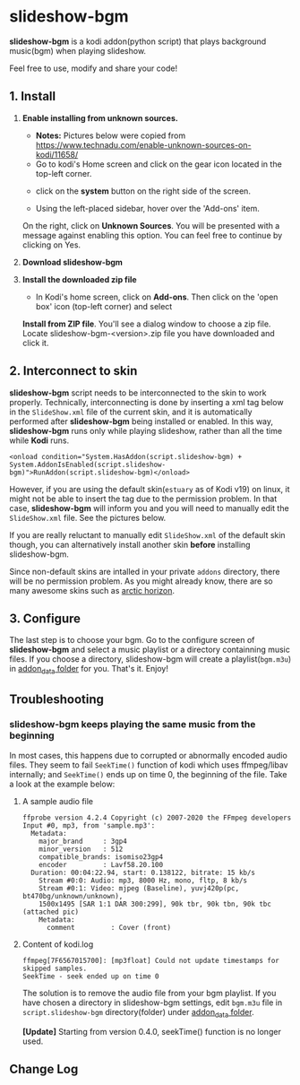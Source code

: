 * slideshow-bgm
*slideshow-bgm* is a kodi addon(python script) that plays background music(bgm) when playing slideshow.

Feel free to use, modify and share your code!

** 1. Install
1) *Enable installing from unknown sources.*
    - *Notes:* Pictures below were copied from [[https://www.technadu.com/enable-unknown-sources-on-kodi/11658/]]
    - Go to kodi's Home screen and click on the gear icon located in the top-left corner.
    [[file:resources/docs/enable_unknown_source_1.jpg]]
    - click on the *system* button on the right side of the screen.
    [[file:resources/docs/enable_unknown_source_2.jpg]]
    - Using the left-placed sidebar, hover over the 'Add-ons' item.
    On the right, click on *Unknown Sources*. You will be presented with a message against enabling this option. 
    You can feel free to continue by clicking on Yes.
2) *Download slideshow-bgm*

3) *Install the downloaded zip file*
    - In Kodi's home screen, click on *Add-ons*. Then click on the 'open box' icon (top-left corner) and select 
    *Install from ZIP file*. You'll see a dialog window to choose a zip file. Locate slideshow-bgm-<version>.zip file 
    you have downloaded and click it.
    [[file:resources/docs/install_1.png]]
    [[file:resources/docs/install_2.png]]

** 2. Interconnect to skin
*slideshow-bgm* script needs to be interconnected to the skin to work properly. 
Technically, interconnecting is done by inserting a xml tag below in the ~SlideShow.xml~ file of the current skin,
and it is automatically performed after *slideshow-bgm* being installed or enabled.
In this way, *slideshow-bgm* runs only while playing slideshow, rather than all the time while *Kodi* runs.
#+BEGIN_EXAMPLE
<onload condition="System.HasAddon(script.slideshow-bgm) + System.AddonIsEnabled(script.slideshow-bgm)">RunAddon(script.slideshow-bgm)</onload>
#+END_EXAMPLE
However, if you are using the default skin(~estuary~ as of Kodi v19) on linux, it might not be able to insert the tag 
due to the permission problem.
In that case, *slideshow-bgm* will inform you and you will need to manually edit the ~SlideShow.xml~ file.
See the pictures below.

If you are really reluctant to manually edit ~SlideShow.xml~ of the default skin though, you can alternatively 
install another skin *before* installing slideshow-bgm. 

Since non-default skins are intalled in your private ~addons~ directory, there will be no permission problem.
As you might already know, there are so many awesome skins such as 
[[https://github.com/jurialmunkey/skin.arctic.horizon][arctic horizon]].

[[file:resources/docs/permission_notify.png]]
[[file:resources/docs/hookup_after.png]]

** 3. Configure
The last step is to choose your bgm. Go to the configure screen of *slideshow-bgm* and select a music playlist 
or a directory containning music files. If you choose a directory, slideshow-bgm will create a playlist(~bgm.m3u~) 
in [[https://kodi.wiki/view/Userdata#addon_data][addon_data folder]] for you. 
That's it. Enjoy!

[[file:resources/docs/configure_1.png]]
[[file:resources/docs/configure_2.png]]

** Troubleshooting
*** slideshow-bgm keeps playing the same music from the beginning
In most cases, this happens due to corrupted or abnormally encoded audio files. 
They seem to fail ~SeekTime()~ function of kodi which uses ffmpeg/libav internally; 
and ~SeekTime()~ ends up on time 0, the beginning of the file. Take a look at the example below:

**** A sample audio file
#+BEGIN_EXAMPLE
ffprobe version 4.2.4 Copyright (c) 2007-2020 the FFmpeg developers
Input #0, mp3, from 'sample.mp3':
  Metadata:
    major_brand     : 3gp4
    minor_version   : 512
    compatible_brands: isomiso23gp4
    encoder         : Lavf58.20.100
  Duration: 00:04:22.94, start: 0.138122, bitrate: 15 kb/s
    Stream #0:0: Audio: mp3, 8000 Hz, mono, fltp, 8 kb/s
    Stream #0:1: Video: mjpeg (Baseline), yuvj420p(pc, bt470bg/unknown/unknown), 
    1500x1495 [SAR 1:1 DAR 300:299], 90k tbr, 90k tbn, 90k tbc (attached pic)
    Metadata:
      comment         : Cover (front)
#+END_EXAMPLE

**** Content of kodi.log
#+BEGIN_EXAMPLE
ffmpeg[7F6567015700]: [mp3float] Could not update timestamps for skipped samples.
SeekTime - seek ended up on time 0
#+END_EXAMPLE

The solution is to remove the audio file from your bgm playlist. 
If you have chosen a directory in slideshow-bgm settings, edit ~bgm.m3u~ file 
in ~script.slideshow-bgm~ directory(folder) under 
[[https://kodi.wiki/view/Userdata#addon_data][addon_data folder]].

*[Update]*
Starting from version 0.4.0, seekTime() function is no longer used. 

** Change Log

